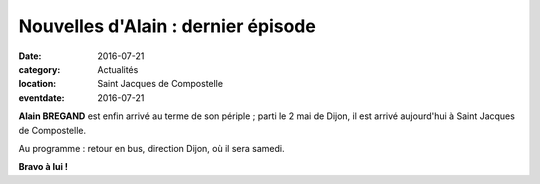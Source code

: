 Nouvelles d'Alain : dernier épisode
===================================

:date: 2016-07-21
:category: Actualités
:location: Saint Jacques de Compostelle
:eventdate: 2016-07-21

**Alain BREGAND** est enfin arrivé au terme de son périple ; parti le 2 mai de Dijon, il est arrivé aujourd'hui à Saint Jacques de Compostelle.

Au programme : retour en bus, direction Dijon, où il sera samedi.

**Bravo à lui !**
